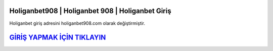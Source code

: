 Holiganbet908 | Holiganbet 908 | Holiganbet Giriş
===================================

.. image:: images/holiganbet-giris.jpg
   :width: 600
   
Holiganbet giriş adresini holiganbet908.com olarak değiştirmiştir.  


`GİRİŞ YAPMAK İÇİN TIKLAYIN <http://cnn.com>`_
==============

.. list-table:: Güvenilir Bahis Siteleri Son Adresleri
   :widths: 75 25
   :header-rows: 1
	* FİRMA ADI
	* SAYI
	- Holiganbet
	- 908